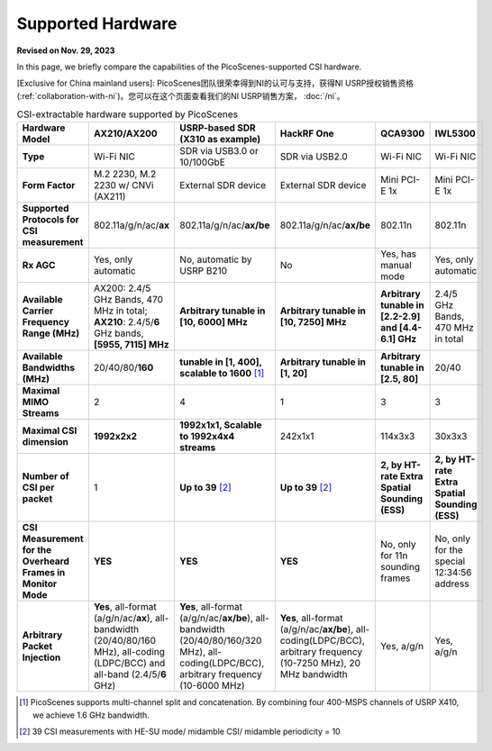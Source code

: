 Supported Hardware
==========================================

**Revised on Nov. 29, 2023**

In this page, we briefly compare the capabilities of the PicoScenes-supported CSI hardware. 

[Exclusive for China mainland users]: PicoScenes团队很荣幸得到NI的认可与支持，获得NI USRP授权销售资格(:ref:`collaboration-with-ni`)。您可以在这个页面查看我们的NI USRP销售方案， :doc:`/ni`。

.. csv-table:: CSI-extractable hardware supported by PicoScenes
    :header: "Hardware Model", "AX210/AX200", "USRP-based SDR (X310 as example)", "HackRF One", "QCA9300", "IWL5300"
    :widths: 30, 60, 60, 60, 60, 60
    :stub-columns: 1

    "Type", "Wi-Fi NIC", "SDR via USB3.0 or 10/100GbE", "SDR via USB2.0", "Wi-Fi NIC", "Wi-Fi NIC"
    "Form Factor", "M.2 2230,  M.2 2230 w/ CNVi (AX211)", "External SDR device", "External SDR device", "Mini PCI-E 1x ", "Mini PCI-E 1x"
    "Supported Protocols for CSI measurement", "802.11a/g/n/ac/**ax**", "802.11a/g/n/ac/**ax/be**", "802.11a/g/n/ac/**ax/be**", "802.11n", "802.11n"
    "Rx AGC", "Yes, only automatic", "No, automatic by USRP B210", "No", "Yes, has manual mode", "Yes, only automatic"
    "Available Carrier Frequency Range (MHz)", "AX200: 2.4/5 GHz Bands, 470 MHz in total; **AX210**: 2.4/5/**6** GHz bands, **[5955, 7115] MHz**", "**Arbitrary tunable in [10, 6000] MHz**", "**Arbitrary tunable in [10, 7250] MHz**", "**Arbitrary tunable in [2.2-2.9] and [4.4-6.1] GHz**", "2.4/5 GHz Bands, 470 MHz in total"
    "Available Bandwidths (MHz)", "20/40/80/**160**", "**tunable in [1, 400], scalable to 1600** [#]_", "**Arbitrary tunable in [1, 20]**", "**Arbitrary tunable in [2.5, 80]**", "20/40"
    "Maximal MIMO Streams", "2", "4", "1", "3", "3"
    "Maximal CSI dimension", "**1992x2x2**", "**1992x1x1, Scalable to 1992x4x4 streams**", "242x1x1", "114x3x3", "30x3x3"
    "Number of CSI per packet", "1", "**Up to 39** [#]_", "**Up to 39** [2]_", "**2, by HT-rate Extra Spatial Sounding (ESS)**", "**2, by HT-rate Extra Spatial Sounding (ESS)**"
    "CSI Measurement for the Overheard Frames in Monitor Mode", "**YES**", "**YES**", "**YES**", "No, only for 11n sounding frames", "No, only for the special 12:34:56 address"
    "Arbitrary Packet Injection", "**Yes**, all-format (a/g/n/ac/**ax**), all-bandwidth (20/40/80/160 MHz), all-coding (LDPC/BCC) and all-band (2.4/5/**6** GHz)", "**Yes**, all-format (a/g/n/ac/**ax/be**), all-bandwidth (20/40/80/160/320 MHz), all-coding(LDPC/BCC), arbitrary frequency (10-6000 MHz)", "**Yes**, all-format (a/g/n/ac/**ax/be**), all-coding(LDPC/BCC), arbitrary frequency (10-7250 MHz), 20 MHz bandwidth", "Yes, a/g/n", "Yes, a/g/n"
        
.. [#] PicoScenes supports multi-channel split and concatenation. By combining four 400-MSPS channels of USRP X410, we achieve 1.6 GHz bandwidth.
.. [#] 39 CSI measurements with HE-SU mode/ midamble CSI/ midamble periodicity = 10
